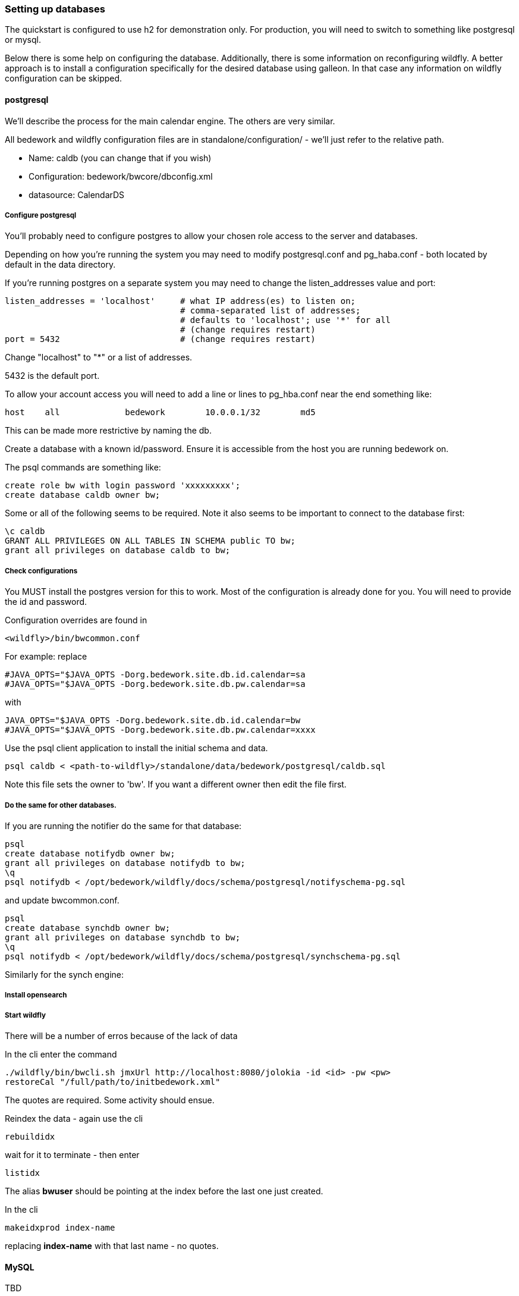 [[setting-up-databases]]
=== Setting up databases
The quickstart is configured to use h2 for demonstration only. For production, you will need to switch to something like postgresql or mysql.

Below there is some help on configuring the database. Additionally, there is some information on reconfiguring wildfly. A better approach is to install a configuration specifically for the desired database using galleon. In that case any information on wildfly configuration can be skipped.

==== postgresql
We'll describe the process for the main calendar engine. The others are very similar.

All bedework and wildfly configuration files are in standalone/configuration/ - we'll just refer to the relative path. 

  * Name: caldb (you can change that if you wish)
  * Configuration: bedework/bwcore/dbconfig.xml
  * datasource: CalendarDS

===== Configure postgresql
You'll probably need to configure postgres to allow your chosen role access to the server and databases.

Depending on how you're running the system you may need to modify postgresql.conf and pg_haba.conf - both located by default in the data directory.

If you're running postgres on a separate system you may need to change the listen_addresses value and port:

[source]
----
listen_addresses = 'localhost'     # what IP address(es) to listen on;
                                   # comma-separated list of addresses;
                                   # defaults to 'localhost'; use '*' for all
                                   # (change requires restart)
port = 5432                        # (change requires restart)            
----

Change "localhost" to "*" or a list of addresses.

5432 is the default port.

To allow your account access you will need to add a line or lines to pg_hba.conf near the end something like:

[source]
----
host    all             bedework        10.0.0.1/32        md5
----
This can be made more restrictive by naming the db.


Create a database with a known id/password. Ensure it is accessible from the host you are running bedework on.

The psql commands are something like:

[source]
----
create role bw with login password 'xxxxxxxxx';
create database caldb owner bw;
----

Some or all of the following seems to be required. Note it also seems to be important to connect to the database first:
----
\c caldb
GRANT ALL PRIVILEGES ON ALL TABLES IN SCHEMA public TO bw;
grant all privileges on database caldb to bw;
----

===== Check configurations
You MUST install the postgres version for this to work. Most of the configuration is already done for you. You will need to provide the id and password.

Configuration overrides are found in
----
<wildfly>/bin/bwcommon.conf
----

For example: replace
----
#JAVA_OPTS="$JAVA_OPTS -Dorg.bedework.site.db.id.calendar=sa
#JAVA_OPTS="$JAVA_OPTS -Dorg.bedework.site.db.pw.calendar=sa
----

with

----
JAVA_OPTS="$JAVA_OPTS -Dorg.bedework.site.db.id.calendar=bw
#JAVA_OPTS="$JAVA_OPTS -Dorg.bedework.site.db.pw.calendar=xxxx
----

Use the psql client application to install the initial schema and data.

[source]
----
psql caldb < <path-to-wildfly>/standalone/data/bedework/postgresql/caldb.sql
----

Note this file sets the owner to 'bw'. If you want a different owner then edit the file first.

===== Do the same for other databases.
If you are running the notifier do the same for that database:

----
psql
create database notifydb owner bw;
grant all privileges on database notifydb to bw;
\q
psql notifydb < /opt/bedework/wildfly/docs/schema/postgresql/notifyschema-pg.sql
----
and update bwcommon.conf.

----
psql
create database synchdb owner bw;
grant all privileges on database synchdb to bw;
\q
psql notifydb < /opt/bedework/wildfly/docs/schema/postgresql/synchschema-pg.sql
----

Similarly for the synch engine:


===== Install opensearch
===== Start wildfly
There will be a number of erros because of the lack of data

In the cli enter the command

[source]
----
./wildfly/bin/bwcli.sh jmxUrl http://localhost:8080/jolokia -id <id> -pw <pw>
restoreCal "/full/path/to/initbedework.xml"
----
The quotes are required. Some activity should ensue.

Reindex the data - again use the cli

[source]
----
rebuildidx
----

wait for it to terminate - then enter

[source]
----
listidx
----
The alias ***bwuser*** should be pointing at the index before the last one just created.

In the cli

[source]
----
makeidxprod index-name
----
replacing ***index-name*** with that last name - no quotes.

==== MySQL

TBD

Set the hibernate dialect in the config file:
[source,xml]
----
    <hibernateProperty>hibernate.dialect=org.hibernate.dialect.MySQL5InnoDBDialect</hibernateProperty>
----
